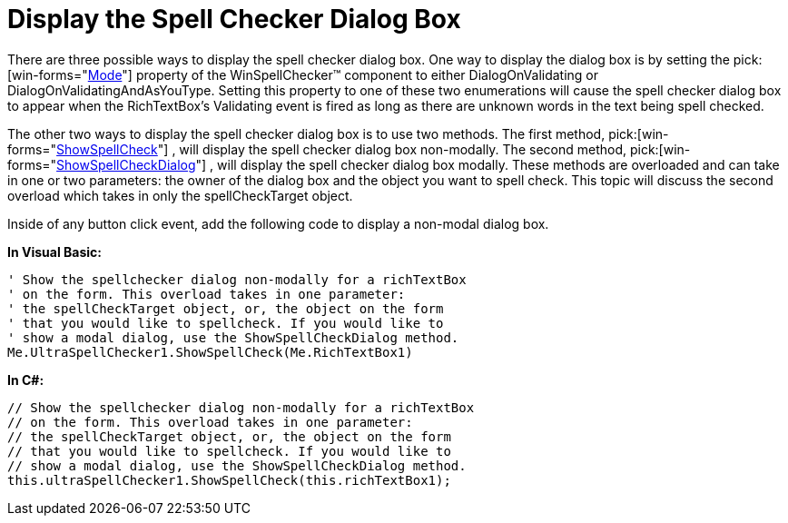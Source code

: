 ﻿////

|metadata|
{
    "name": "winspellchecker-display-the-spell-checker-dialog-box",
    "controlName": ["WinSpellChecker"],
    "tags": ["Validation"],
    "guid": "{5E9B1ED7-53D8-43EB-9A1F-A3B69B3A68DA}",  
    "buildFlags": [],
    "createdOn": "0001-01-01T00:00:00Z"
}
|metadata|
////

= Display the Spell Checker Dialog Box

There are three possible ways to display the spell checker dialog box. One way to display the dialog box is by setting the  pick:[win-forms="link:{ApiPlatform}win.ultrawinspellchecker{ApiVersion}~infragistics.win.ultrawinspellchecker.ultraspellchecker~mode.html[Mode]"]  property of the WinSpellChecker™ component to either DialogOnValidating or DialogOnValidatingAndAsYouType. Setting this property to one of these two enumerations will cause the spell checker dialog box to appear when the RichTextBox's Validating event is fired as long as there are unknown words in the text being spell checked.

The other two ways to display the spell checker dialog box is to use two methods. The first method,  pick:[win-forms="link:{ApiPlatform}win.ultrawinspellchecker{ApiVersion}~infragistics.win.ultrawinspellchecker.ultraspellchecker~showspellcheck.html[ShowSpellCheck]"] , will display the spell checker dialog box non-modally. The second method,  pick:[win-forms="link:{ApiPlatform}win.ultrawinspellchecker{ApiVersion}~infragistics.win.ultrawinspellchecker.ultraspellchecker~showspellcheckdialog.html[ShowSpellCheckDialog]"] , will display the spell checker dialog box modally. These methods are overloaded and can take in one or two parameters: the owner of the dialog box and the object you want to spell check. This topic will discuss the second overload which takes in only the spellCheckTarget object.

Inside of any button click event, add the following code to display a non-modal dialog box.

*In Visual Basic:*

----
' Show the spellchecker dialog non-modally for a richTextBox
' on the form. This overload takes in one parameter:
' the spellCheckTarget object, or, the object on the form
' that you would like to spellcheck. If you would like to 
' show a modal dialog, use the ShowSpellCheckDialog method.
Me.UltraSpellChecker1.ShowSpellCheck(Me.RichTextBox1)
----

*In C#:*

----
// Show the spellchecker dialog non-modally for a richTextBox
// on the form. This overload takes in one parameter:
// the spellCheckTarget object, or, the object on the form
// that you would like to spellcheck. If you would like to 
// show a modal dialog, use the ShowSpellCheckDialog method.
this.ultraSpellChecker1.ShowSpellCheck(this.richTextBox1);
----